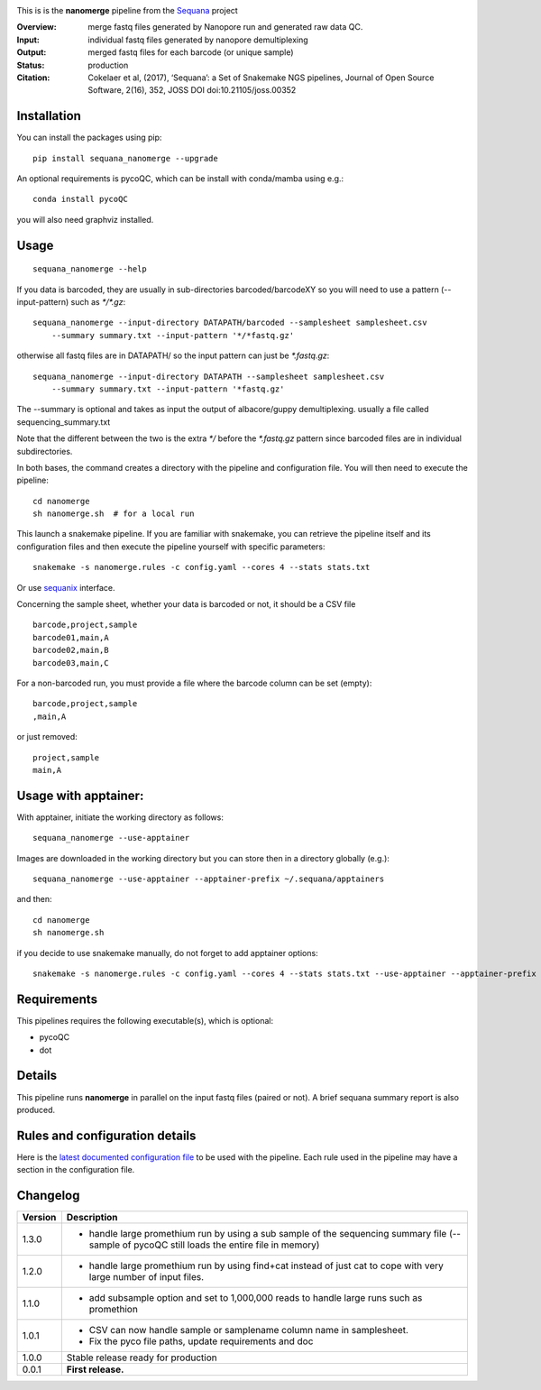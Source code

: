 
.. image:: https://badge.fury.io/py/sequana-nanomerge.svg
     :target: https://pypi.python.org/pypi/sequana_nanomerge

.. image:: http://joss.theoj.org/papers/10.21105/joss.00352/status.svg
    :target: http://joss.theoj.org/papers/10.21105/joss.00352
    :alt: JOSS (journal of open source software) DOI

.. image:: https://github.com/sequana/nanomerge/actions/workflows/main.yml/badge.svg
   :target: https://github.com/sequana/nanomerge/actions/workflows

.. image:: https://coveralls.io/repos/github/sequana/nanomerge/badge.svg?branch=main
   :target: https://coveralls.io/github/sequana/nanomerge?branch=main


.. image:: http://joss.theoj.org/papers/10.21105/joss.00352/status.svg
   :target: http://joss.theoj.org/papers/10.21105/joss.00352
   :alt: JOSS (journal of open source software) DOI

.. image:: https://img.shields.io/badge/python-3.8%20%7C%203.9%20%7C3.10-blue.svg
    :target: https://pypi.python.org/pypi/sequana
    :alt: Python 3.8 | 3.9 | 3.10




This is is the **nanomerge** pipeline from the `Sequana <https://sequana.readthedocs.org>`_ project

:Overview: merge fastq files generated by Nanopore run and generated raw data QC.
:Input: individual fastq files generated by nanopore demultiplexing
:Output: merged fastq files for each barcode (or unique sample)
:Status: production
:Citation: Cokelaer et al, (2017), ‘Sequana’: a Set of Snakemake NGS pipelines, Journal of Open Source Software, 2(16), 352, JOSS DOI doi:10.21105/joss.00352


Installation
~~~~~~~~~~~~

You can install the packages using pip::

    pip install sequana_nanomerge --upgrade

An optional requirements is pycoQC, which can be install with conda/mamba using e.g.::

    conda install pycoQC

you will also need graphviz installed.

Usage
~~~~~

::

    sequana_nanomerge --help

If you data is barcoded, they are usually in sub-directories barcoded/barcodeXY so you will need to use a pattern
(--input-pattern) such as `*/*.gz`::

    sequana_nanomerge --input-directory DATAPATH/barcoded --samplesheet samplesheet.csv
        --summary summary.txt --input-pattern '*/*fastq.gz'

otherwise all fastq files are in DATAPATH/ so the input pattern can just be `*.fastq.gz`::

    sequana_nanomerge --input-directory DATAPATH --samplesheet samplesheet.csv
        --summary summary.txt --input-pattern '*fastq.gz'

The --summary is optional and takes as input the output of albacore/guppy demultiplexing. usually a file called sequencing_summary.txt

Note that the different between the two is the extra `*/` before the `*.fastq.gz` pattern since barcoded files are in individual subdirectories.

In both bases, the command creates a directory with the pipeline and configuration file. You will then need to execute the pipeline::

    cd nanomerge
    sh nanomerge.sh  # for a local run

This launch a snakemake pipeline. If you are familiar with snakemake, you can 
retrieve the pipeline itself and its configuration files and then execute the pipeline yourself with specific parameters::

    snakemake -s nanomerge.rules -c config.yaml --cores 4 --stats stats.txt

Or use `sequanix <https://sequana.readthedocs.io/en/master/sequanix.html>`_ interface.

Concerning the sample sheet, whether your data is barcoded or not, it should be a CSV file ::

    barcode,project,sample
    barcode01,main,A
    barcode02,main,B
    barcode03,main,C

For a non-barcoded run, you must provide a file where the barcode column can be set (empty)::

    barcode,project,sample
    ,main,A

or just removed::

    project,sample
    main,A

Usage with apptainer:
~~~~~~~~~~~~~~~~~~~~~~~~~

With apptainer, initiate the working directory as follows::

    sequana_nanomerge --use-apptainer

Images are downloaded in the working directory but you can store then in a directory globally (e.g.)::

    sequana_nanomerge --use-apptainer --apptainer-prefix ~/.sequana/apptainers

and then::

    cd nanomerge
    sh nanomerge.sh

if you decide to use snakemake manually, do not forget to add apptainer options::

    snakemake -s nanomerge.rules -c config.yaml --cores 4 --stats stats.txt --use-apptainer --apptainer-prefix ~/.sequana/apptainers --apptainer-args "-B /home:/home"


Requirements
~~~~~~~~~~~~

This pipelines requires the following executable(s), which is optional:

- pycoQC
- dot

.. image:: https://raw.githubusercontent.com/sequana/nanomerge/main/sequana_pipelines/nanomerge/dag.png


Details
~~~~~~~~~

This pipeline runs **nanomerge** in parallel on the input fastq files (paired or not). 
A brief sequana summary report is also produced.


Rules and configuration details
~~~~~~~~~~~~~~~~~~~~~~~~~~~~~~~

Here is the `latest documented configuration file <https://raw.githubusercontent.com/sequana/sequana_nanomerge/master/sequana_pipelines/nanomerge/config.yaml>`_
to be used with the pipeline. Each rule used in the pipeline may have a section in the configuration file. 

Changelog
~~~~~~~~~

========= ====================================================================
Version   Description
========= ====================================================================
1.3.0     * handle large promethium run by using a sub sample of the 
            sequencing summary file (--sample of pycoQC still loads the entire
            file in memory)
1.2.0     * handle large promethium run by using find+cat instead of just 
            cat to cope with very large number of input files.
1.1.0     * add subsample option and set to 1,000,000 reads to handle large 
            runs such as promethion
1.0.1     * CSV can now handle sample or samplename column name in samplesheet.
          * Fix the pyco file paths, update requirements and doc
1.0.0     Stable release ready for production
0.0.1     **First release.**
========= ====================================================================


